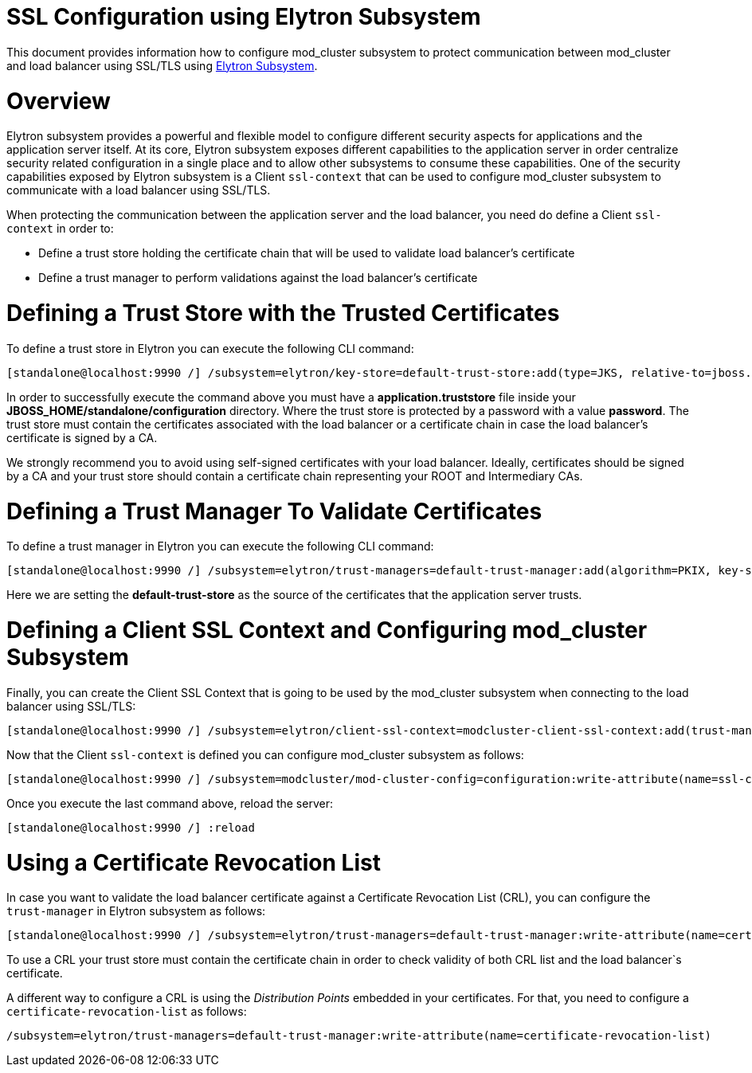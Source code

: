 SSL Configuration using Elytron Subsystem
=========================================

This document provides information how to configure mod_cluster
subsystem to protect communication between mod_cluster and load balancer
using SSL/TLS using link:Elytron_Subsystem.html[Elytron Subsystem].

[[overview]]
= Overview

Elytron subsystem provides a powerful and flexible model to configure
different security aspects for applications and the application server
itself. At its core, Elytron subsystem exposes different capabilities to
the application server in order centralize security related
configuration in a single place and to allow other subsystems to consume
these capabilities. One of the security capabilities exposed by Elytron
subsystem is a Client `ssl-context` that can be used to configure
mod_cluster subsystem to communicate with a load balancer using SSL/TLS.

When protecting the communication between the application server and the
load balancer, you need do define a Client `ssl-context` in order to:

* Define a trust store holding the certificate chain that will be used
to validate load balancer's certificate
* Define a trust manager to perform validations against the load
balancer's certificate

[[defining-a-trust-store-with-the-trusted-certificates]]
= Defining a Trust Store with the Trusted Certificates

To define a trust store in Elytron you can execute the following CLI
command:

[source, java]
----
[standalone@localhost:9990 /] /subsystem=elytron/key-store=default-trust-store:add(type=JKS, relative-to=jboss.server.config.dir, path=application.truststore, credential-reference={clear-text=password})
----

In order to successfully execute the command above you must have a
*application.truststore* file inside your
*JBOSS_HOME/standalone/configuration* directory. Where the trust store
is protected by a password with a value *password*. The trust store must
contain the certificates associated with the load balancer or a
certificate chain in case the load balancer's certificate is signed by a
CA.

We strongly recommend you to avoid using self-signed certificates with
your load balancer. Ideally, certificates should be signed by a CA and
your trust store should contain a certificate chain representing your
ROOT and Intermediary CAs.

[[defining-a-trust-manager-to-validate-certificates]]
= Defining a Trust Manager To Validate Certificates

To define a trust manager in Elytron you can execute the following CLI
command:

[source, java]
----
[standalone@localhost:9990 /] /subsystem=elytron/trust-managers=default-trust-manager:add(algorithm=PKIX, key-store=default-trust-store)
----

Here we are setting the *default-trust-store* as the source of the
certificates that the application server trusts.

[[defining-a-client-ssl-context-and-configuring-mod_cluster-subsystem]]
= Defining a Client SSL Context and Configuring mod_cluster Subsystem

Finally, you can create the Client SSL Context that is going to be used
by the mod_cluster subsystem when connecting to the load balancer using
SSL/TLS:

[source, java]
----
[standalone@localhost:9990 /] /subsystem=elytron/client-ssl-context=modcluster-client-ssl-context:add(trust-managers=default-trust-manager)
----

Now that the Client `ssl-context` is defined you can configure
mod_cluster subsystem as follows:

[source, java]
----
[standalone@localhost:9990 /] /subsystem=modcluster/mod-cluster-config=configuration:write-attribute(name=ssl-context, value=modcluster-client-ssl-context)
----

Once you execute the last command above, reload the server:

[source, java]
----
[standalone@localhost:9990 /] :reload
----

[[using-a-certificate-revocation-list]]
= Using a Certificate Revocation List

In case you want to validate the load balancer certificate against a
Certificate Revocation List (CRL), you can configure the `trust-manager`
in Elytron subsystem as follows:

[source, java]
----
[standalone@localhost:9990 /] /subsystem=elytron/trust-managers=default-trust-manager:write-attribute(name=certificate-revocation-list.path, value=intermediate.crl.pem)
----

To use a CRL your trust store must contain the certificate chain in
order to check validity of both CRL list and the load balancer`s
certificate.

A different way to configure a CRL is using the _Distribution Points_
embedded in your certificates. For that, you need to configure a
`certificate-revocation-list` as follows:

[source, java]
----
/subsystem=elytron/trust-managers=default-trust-manager:write-attribute(name=certificate-revocation-list)
----
